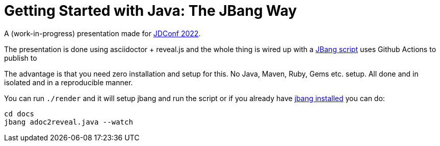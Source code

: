 # Getting Started with Java: The JBang Way

A (work-in-progress) presentation made for https://docs.microsoft.com/en-us/events/learntv/jdconf-2022/[JDConf 2022].

The presentation is done using asciidoctor + reveal.js and the whole thing is wired up with a link:src/docs/adoc2reveal.java[JBang script] uses Github Actions to publish to 

The advantage is that you need zero installation and setup for this. No Java, Maven, Ruby, Gems etc. setup. All done and in isolated and in a reproducible manner.

You can run `./render` and it will setup jbang and run the script or if you already have https://jbang.dev/download[jbang installed] you can do:

[source,bash]
----
cd docs
jbang adoc2reveal.java --watch
----


